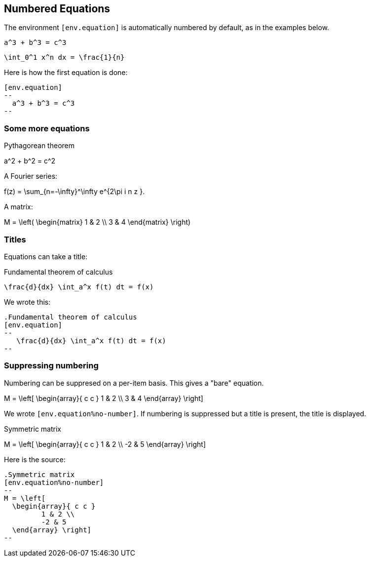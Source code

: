 == Numbered Equations


The environment `[env.equation]` is automatically
numbered by default, as in the examples below.


[env.equation]
--
  a^3 + b^3 = c^3
--


[env.equation]
--
  \int_0^1 x^n dx = \frac{1}{n}
--

Here is how the first equation is done:
----
[env.equation]
--
  a^3 + b^3 = c^3
--
----

=== Some more equations

.Pythagorean theorem
[env.equation#pyth]
--
a^2  + b^2 = c^2
--

A Fourier series:

[env.equation#fourier]
--
f(z)  = \sum_{n=-\infty}^\infty e^{2\pi i n z }.
--


A matrix:
[env.equation]
--
M = \left(
\begin{matrix}
1 & 2 \\
3 & 4 
\end{matrix}
\right)
--


=== Titles

Equations can take a title:

.Fundamental theorem of calculus
[env.equation]
--
   \frac{d}{dx} \int_a^x f(t) dt = f(x)
--

We wrote this:

----

.Fundamental theorem of calculus
[env.equation]
--
   \frac{d}{dx} \int_a^x f(t) dt = f(x)
--
----

=== Suppressing numbering

Numbering can be suppresed on a per-item basis.
This gives a "bare" equation.


[env.equation%no-number]
--
M = \left[ 
  \begin{array}{ c c } 
	 1 & 2 \\ 
	 3 & 4 
  \end{array} \right] 
--

We wrote `[env.equation%no-number]`.
If numbering is suppressed but a title is present,
the title is displayed.

.Symmetric matrix
[env.equation%no-number]
--
M = \left[ 
  \begin{array}{ c c } 
	 1 & 2 \\ 
	 -2 & 5 
  \end{array} \right] 
--

Here is the source:

----
.Symmetric matrix
[env.equation%no-number]
--
M = \left[ 
  \begin{array}{ c c } 
	 1 & 2 \\ 
	 -2 & 5 
  \end{array} \right] 
--
----

